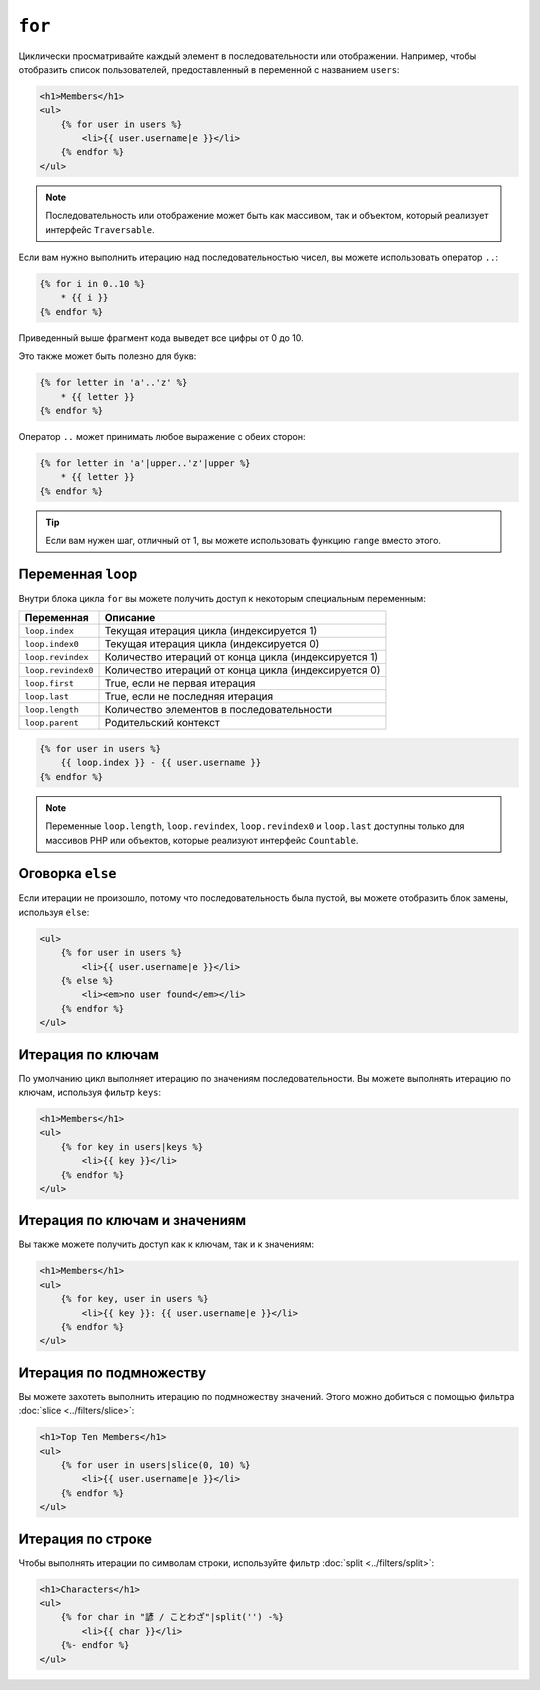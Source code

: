 ``for``
=======

Циклически просматривайте каждый элемент в последовательности или отображении. Например, чтобы
отобразить список пользователей, предоставленный в переменной с названием ``users``:

.. code-block:: html+twig

    <h1>Members</h1>
    <ul>
        {% for user in users %}
            <li>{{ user.username|e }}</li>
        {% endfor %}
    </ul>

.. note::

    Последовательность или отображение может быть как массивом, так и объектом,
    который реализует интерфейс ``Traversable``.

Если вам нужно выполнить итерацию над последовательностью чисел, вы можете использовать оператор ``..``:

.. code-block:: twig

    {% for i in 0..10 %}
        * {{ i }}
    {% endfor %}

Приведенный выше фрагмент кода выведет все цифры от 0 до 10.

Это также может быть полезно для букв:

.. code-block:: twig

    {% for letter in 'a'..'z' %}
        * {{ letter }}
    {% endfor %}

Оператор ``..`` может принимать любое выражение с обеих сторон:

.. code-block:: twig

    {% for letter in 'a'|upper..'z'|upper %}
        * {{ letter }}
    {% endfor %}

.. tip::

    Если вам нужен шаг, отличный от 1, вы можете использовать функцию
    ``range`` вместо этого.

Переменная ``loop``
-------------------

Внутри блока цикла ``for`` вы можете получить доступ к некоторым специальным переменным:

===================== =============================================================
Переменная            Описание
===================== =============================================================
``loop.index``        Текущая итерация цикла (индексируется 1)
``loop.index0``       Текущая итерация цикла (индексируется 0)
``loop.revindex``     Количество итераций от конца цикла (индексируется 1)
``loop.revindex0``    Количество итераций от конца цикла (индексируется 0)
``loop.first``        True, если не первая итерация
``loop.last``         True, если не последняя итерация
``loop.length``       Количество элементов в последовательности
``loop.parent``       Родительский контекст
===================== =============================================================

.. code-block:: twig

    {% for user in users %}
        {{ loop.index }} - {{ user.username }}
    {% endfor %}

.. note::

    Переменные ``loop.length``, ``loop.revindex``, ``loop.revindex0`` и 
    ``loop.last`` доступны только для массивов PHP или объектов, которые
    реализуют интерфейс ``Countable``.

Оговорка ``else``
-----------------

Если итерации не произошло, потому что последовательность была пустой, вы можете отобразить
блок замены, используя ``else``:

.. code-block:: html+twig

    <ul>
        {% for user in users %}
            <li>{{ user.username|e }}</li>
        {% else %}
            <li><em>no user found</em></li>
        {% endfor %}
    </ul>

Итерация по ключам
------------------

По умолчанию цикл выполняет итерацию по значениям последовательности. Вы можете выполнять итерацию
по ключам, используя фильтр ``keys``:

.. code-block:: html+twig

    <h1>Members</h1>
    <ul>
        {% for key in users|keys %}
            <li>{{ key }}</li>
        {% endfor %}
    </ul>

Итерация по ключам и значениям
------------------------------

Вы также можете получить доступ как к ключам, так и к значениям:

.. code-block:: html+twig

    <h1>Members</h1>
    <ul>
        {% for key, user in users %}
            <li>{{ key }}: {{ user.username|e }}</li>
        {% endfor %}
    </ul>

Итерация по подмножеству
------------------------

Вы можете захотеть выполнить итерацию по подмножеству значений. Этого можно добиться с помощью
фильтра :doc:`slice <../filters/slice>`:

.. code-block:: html+twig

    <h1>Top Ten Members</h1>
    <ul>
        {% for user in users|slice(0, 10) %}
            <li>{{ user.username|e }}</li>
        {% endfor %}
    </ul>

Итерация по строке
------------------

Чтобы выполнять итерации по символам строки, используйте фильтр
:doc:`split <../filters/split>`:

.. code-block:: html+twig

    <h1>Characters</h1>
    <ul>
        {% for char in "諺 / ことわざ"|split('') -%}
            <li>{{ char }}</li>
        {%- endfor %}
    </ul>
